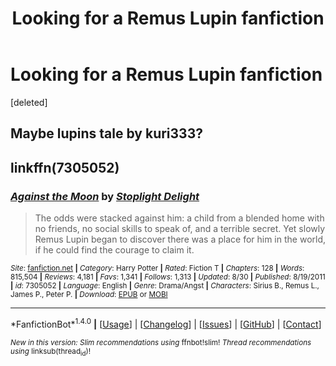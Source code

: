 #+TITLE: Looking for a Remus Lupin fanfiction

* Looking for a Remus Lupin fanfiction
:PROPERTIES:
:Score: 1
:DateUnix: 1505421335.0
:DateShort: 2017-Sep-15
:FlairText: Request
:END:
[deleted]


** Maybe lupins tale by kuri333?
:PROPERTIES:
:Author: refastelpa
:Score: 1
:DateUnix: 1505440032.0
:DateShort: 2017-Sep-15
:END:


** linkffn(7305052)
:PROPERTIES:
:Author: silver_fire_lizard
:Score: 1
:DateUnix: 1505792781.0
:DateShort: 2017-Sep-19
:END:

*** [[http://www.fanfiction.net/s/7305052/1/][*/Against the Moon/*]] by [[https://www.fanfiction.net/u/1115534/Stoplight-Delight][/Stoplight Delight/]]

#+begin_quote
  The odds were stacked against him: a child from a blended home with no friends, no social skills to speak of, and a terrible secret. Yet slowly Remus Lupin began to discover there was a place for him in the world, if he could find the courage to claim it.
#+end_quote

^{/Site/: [[http://www.fanfiction.net/][fanfiction.net]] *|* /Category/: Harry Potter *|* /Rated/: Fiction T *|* /Chapters/: 128 *|* /Words/: 815,504 *|* /Reviews/: 4,181 *|* /Favs/: 1,341 *|* /Follows/: 1,313 *|* /Updated/: 8/30 *|* /Published/: 8/19/2011 *|* /id/: 7305052 *|* /Language/: English *|* /Genre/: Drama/Angst *|* /Characters/: Sirius B., Remus L., James P., Peter P. *|* /Download/: [[http://www.ff2ebook.com/old/ffn-bot/index.php?id=7305052&source=ff&filetype=epub][EPUB]] or [[http://www.ff2ebook.com/old/ffn-bot/index.php?id=7305052&source=ff&filetype=mobi][MOBI]]}

--------------

*FanfictionBot*^{1.4.0} *|* [[[https://github.com/tusing/reddit-ffn-bot/wiki/Usage][Usage]]] | [[[https://github.com/tusing/reddit-ffn-bot/wiki/Changelog][Changelog]]] | [[[https://github.com/tusing/reddit-ffn-bot/issues/][Issues]]] | [[[https://github.com/tusing/reddit-ffn-bot/][GitHub]]] | [[[https://www.reddit.com/message/compose?to=tusing][Contact]]]

^{/New in this version: Slim recommendations using/ ffnbot!slim! /Thread recommendations using/ linksub(thread_id)!}
:PROPERTIES:
:Author: FanfictionBot
:Score: 1
:DateUnix: 1505792788.0
:DateShort: 2017-Sep-19
:END:
